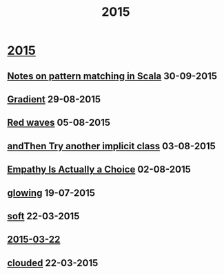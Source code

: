 #+OPTIONS: html-link-use-abs-url:nil html-postamble:t html-preamble:t
#+OPTIONS: html-scripts:nil html-style:nil html5-fancy:nil
#+OPTIONS: toc:0 num:nil ^:{} title:nil
#+HTML_CONTAINER: div
#+HTML_DOCTYPE: xhtml-strict
#+TITLE: 2015

#+HTML: <div class="outline-2"><h1><a href="index.html">2015</a></h1></div>
#+HTML: <div class="outline-2"><h2><a href="pattern-matching.html">Notes on pattern matching in Scala</a> <span class="date">30-09-2015</span></h2></div>
#+HTML: <div class="outline-2"><h2><a href="gradient.html">Gradient</a> <span class="date">29-08-2015</span></h2></div>
#+HTML: <div class="outline-2"><h2><a href="red-waves.html">Red waves</a> <span class="date">05-08-2015</span></h2></div>
#+HTML: <div class="outline-2"><h2><a href="and-then-try.html">andThen Try another implicit class</a> <span class="date">03-08-2015</span></h2></div>
#+HTML: <div class="outline-2"><h2><a href="empathy.html">Empathy Is Actually a Choice</a> <span class="date">02-08-2015</span></h2></div>
#+HTML: <div class="outline-2"><h2><a href="glowing.html">glowing</a> <span class="date">19-07-2015</span></h2></div>
#+HTML: <div class="outline-2"><h2><a href="soft.html">soft</a> <span class="date">22-03-2015</span></h2></div>
#+HTML: <div class="outline-2"><h2><a href="2015-03-22.html">2015-03-22</a></h2></div>
#+HTML: <div class="outline-2"><h2><a href="clouded.html">clouded</a> <span class="date">22-03-2015</span></h2></div>
